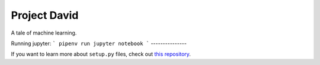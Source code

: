 Project David
========================

A tale of machine learning.


Running jupyter:
```
pipenv run jupyter notebook
```
---------------

If you want to learn more about ``setup.py`` files, check out `this repository <https://github.com/kennethreitz/setup.py>`_.

